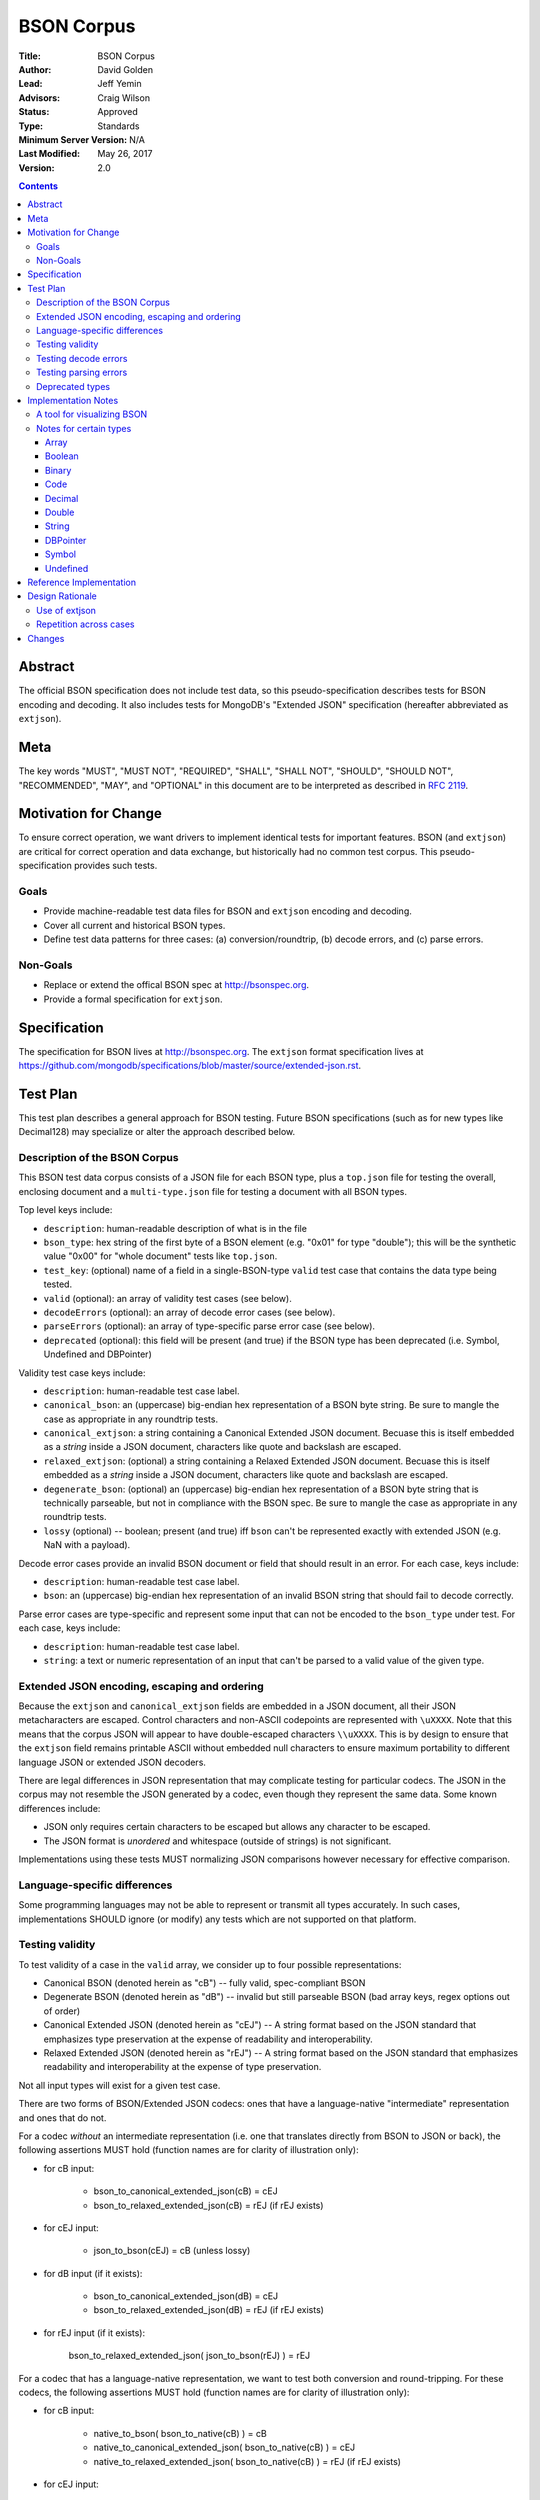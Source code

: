 ===========
BSON Corpus
===========

:Title: BSON Corpus
:Author: David Golden
:Lead: Jeff Yemin
:Advisors: Craig Wilson
:Status: Approved
:Type: Standards
:Minimum Server Version: N/A
:Last Modified: May 26, 2017
:Version: 2.0

.. contents::

Abstract
========

The official BSON specification does not include test data, so this
pseudo-specification describes tests for BSON encoding and decoding.  It also
includes tests for MongoDB's "Extended JSON" specification (hereafter
abbreviated as ``extjson``).

Meta
====

The key words "MUST", "MUST NOT", "REQUIRED", "SHALL", "SHALL NOT", "SHOULD",
"SHOULD NOT", "RECOMMENDED",  "MAY", and "OPTIONAL" in this document are to be
interpreted as described in `RFC 2119`_.

.. _RFC 2119: https://www.ietf.org/rfc/rfc2119.txt

Motivation for Change
=====================

To ensure correct operation, we want drivers to implement identical tests
for important features.  BSON (and ``extjson``) are critical for correct
operation and data exchange, but historically had no common test corpus.
This pseudo-specification provides such tests.

Goals
-----

* Provide machine-readable test data files for BSON and ``extjson`` encoding
  and decoding.

* Cover all current and historical BSON types.

* Define test data patterns for three cases: (a) conversion/roundtrip, (b)
  decode errors, and (c) parse errors.

Non-Goals
---------

* Replace or extend the offical BSON spec at http://bsonspec.org.

* Provide a formal specification for ``extjson``.

Specification
=============

The specification for BSON lives at http://bsonspec.org.  The ``extjson``
format specification lives at
https://github.com/mongodb/specifications/blob/master/source/extended-json.rst.

Test Plan
=========

This test plan describes a general approach for BSON testing.  Future BSON
specifications (such as for new types like Decimal128) may specialize or
alter the approach described below.

Description of the BSON Corpus
------------------------------

This BSON test data corpus consists of a JSON file for each BSON type, plus
a ``top.json`` file for testing the overall, enclosing document and a
``multi-type.json`` file for testing a document with all BSON types.

Top level keys include:

* ``description``: human-readable description of what is in the file

* ``bson_type``: hex string of the first byte of a BSON element (e.g. "0x01"
  for type "double"); this will be the synthetic value "0x00" for "whole
  document" tests like ``top.json``.

* ``test_key``: (optional) name of a field in a single-BSON-type ``valid`` test
  case that contains the data type being tested.

* ``valid`` (optional): an array of validity test cases (see below).

* ``decodeErrors`` (optional): an array of decode error cases (see below).

* ``parseErrors`` (optional): an array of type-specific parse error case (see
  below).

* ``deprecated`` (optional): this field will be present (and true) if the
  BSON type has been deprecated (i.e. Symbol, Undefined and DBPointer)

Validity test case keys include:

* ``description``: human-readable test case label.

* ``canonical_bson``: an (uppercase) big-endian hex representation of a BSON
  byte string.  Be sure to mangle the case as appropriate in any roundtrip
  tests.

* ``canonical_extjson``: a string containing a Canonical Extended JSON document.
  Becuase this is itself embedded as a *string* inside a JSON document,
  characters like quote and backslash are escaped.

* ``relaxed_extjson``: (optional) a string containing a Relaxed Extended JSON
  document.  Becuase this is itself embedded as a *string* inside a JSON
  document, characters like quote and backslash are escaped.

* ``degenerate_bson``: (optional) an (uppercase) big-endian hex representation
  of a BSON byte string that is technically parseable, but not in compliance
  with the BSON spec.  Be sure to mangle the case as appropriate in any
  roundtrip tests.

* ``lossy`` (optional) -- boolean; present (and true) iff ``bson`` can't be
  represented exactly with extended JSON (e.g. NaN with a payload).

Decode error cases provide an invalid BSON document or field that
should result in an error. For each case, keys include:

* ``description``: human-readable test case label.

* ``bson``: an (uppercase) big-endian hex representation of an invalid
  BSON string that should fail to decode correctly.

Parse error cases are type-specific and represent some input that can not
be encoded to the ``bson_type`` under test.  For each case, keys include:

* ``description``: human-readable test case label.

* ``string``: a text or numeric representation of an input that can't be
  parsed to a valid value of the given type.

Extended JSON encoding, escaping and ordering
---------------------------------------------

Because the ``extjson`` and ``canonical_extjson`` fields are embedded in a
JSON document, all their JSON metacharacters are escaped.  Control
characters and non-ASCII codepoints are represented with ``\uXXXX``.  Note
that this means that the corpus JSON will appear to have double-escaped
characters ``\\uXXXX``.  This is by design to ensure that the ``extjson``
field remains printable ASCII without embedded null characters to ensure
maximum portability to different language JSON or extended JSON decoders.

There are legal differences in JSON representation that may complicate
testing for particular codecs.  The JSON in the corpus may not resemble
the JSON generated by a codec, even though they represent the same data.
Some known differences include:

* JSON only requires certain characters to be escaped but allows any character
  to be escaped.

* The JSON format is *unordered* and whitespace (outside of strings) is not
  significant.

Implementations using these tests MUST normalizing JSON comparisons however
necessary for effective comparison.

Language-specific differences
-----------------------------

Some programming languages may not be able to represent or transmit all
types accurately.  In such cases, implementations SHOULD ignore (or modify)
any tests which are not supported on that platform.

Testing validity
----------------

To test validity of a case in the ``valid`` array, we consider up to four
possible representations:

* Canonical BSON (denoted herein as "cB") -- fully valid, spec-compliant BSON

* Degenerate BSON (denoted herein as "dB") -- invalid but still parseable BSON
  (bad array keys, regex options out of order)

* Canonical Extended JSON (denoted herein as "cEJ") -- A string format based on
  the JSON standard that emphasizes type preservation at the expense of
  readability and interoperability.

* Relaxed Extended JSON (denoted herein as "rEJ") -- A string format based on
  the JSON standard that emphasizes readability and interoperability at the
  expense of type preservation.

Not all input types will exist for a given test case.

There are two forms of BSON/Extended JSON codecs: ones that have a language-native
"intermediate" representation and ones that do not.

For a codec *without* an intermediate representation (i.e. one that translates
directly from BSON to JSON or back), the following assertions MUST hold
(function names are for clarity of illustration only):

* for cB input:

    * bson_to_canonical_extended_json(cB) = cEJ

    * bson_to_relaxed_extended_json(cB) = rEJ (if rEJ exists)

* for cEJ input:

    * json_to_bson(cEJ) = cB (unless lossy)

* for dB input (if it exists):

    * bson_to_canonical_extended_json(dB) = cEJ

    * bson_to_relaxed_extended_json(dB) = rEJ (if rEJ exists)

* for rEJ input (if it exists):

    bson_to_relaxed_extended_json( json_to_bson(rEJ) ) = rEJ

For a codec that has a language-native representation, we want to test both
conversion and round-tripping.  For these codecs, the following assertions MUST
hold (function names are for clarity of illustration only):

* for cB input:

    * native_to_bson( bson_to_native(cB) ) = cB

    * native_to_canonical_extended_json( bson_to_native(cB) ) = cEJ

    * native_to_relaxed_extended_json( bson_to_native(cB) ) = rEJ (if rEJ exists)

* for cEJ input:

    * native_to_canonical_extended_json( json_to_native(cEJ) ) = cEJ

    * native_to_bson( json_to_native(cEJ) ) = cB (unless lossy)

* for dB input (if it exists):

    * native_to_bson( bson_to_native(dB) ) = cB

* for rEJ input (if it exists):

    * native_to_relaxed_extended_json( json_to_native(rEJ) ) = rEJ

Implementations MAY test assertions in an implementation-specific
manner.

Testing decode errors
---------------------

The ``decodeErrors`` cases represent BSON documents that are sufficiently
incorrect that they can't be parsed even with liberal interpretation of
the BSON schema (e.g. reading arrays with invalid keys is possible, even
though technically invalid, so they are *not* ``decodeErrors``).

Drivers SHOULD test that each case results in a decoding error.
Implementations MAY to test assertion in an implementation-specific
manner.

Testing parsing errors
----------------------

The interpretation of ``parseErrors`` is type-specific.  For example,
helpers for creating Decimal128 values may parse strings to convert them
to binary Decimal128 values.  The ``parseErrors`` cases are strings that
will *not* convert correctly.

The documentation for a type (if any) will specify how to use these
cases for testing.

Drivers SHOULD test that each case results in a parse error.
Implementations MAY to test assertion in an implementation-specific
manner.

Deprecated types
----------------

The corpus files for deprecated types are provided for informational
purposes.  Implementations MAY ignore or modify them to match legacy
treatment of deprecated types.

Implementation Notes
====================

A tool for visualizing BSON
---------------------------

The test directory includes a Perl script ``bsonview``, which will
decompose and highlight elements of a BSON document.  It may be used like
this::

    echo "0900000010610005000000" | perl bsonview -x

Notes for certain types
-----------------------

Array
~~~~~

Arrays can have degenerate BSON if the array indexes are not set as
"0", "1", etc.

Boolean
~~~~~~~

The only valid values are 0 and 1.  Other non-zero numbers MUST be
interpreted as errors rather than "true" values.

Binary
~~~~~~

The Base64 encoded text in the extended JSON representation MUST be padded.

Code
~~~~

There are multiple ways to encode Unicode characters as a JSON document.
Individual implementers may need to normalize provided and generated
extended JSON before comparison.

Decimal
~~~~~~~

NaN with payload can't be represented in extended JSON, so such conversions are
lossy.

Double
~~~~~~

There is not yet a way to represent Inf, -Inf or NaN in extended JSON.  Even if
a $numberDouble is added, it is unlikely to support special values with
payloads, so such doubles would be lossy when converted to extended JSON.

String
~~~~~~

There are multiple ways to encode Unicode characters as a JSON document.
Individual implementers may need to normalize provided and generated
extended JSON before comparison.

DBPointer
~~~~~~~~~

This type is deprecated and there is no DBPointer representation in
extended JSON.  mongoexport converts these to DBRef documents, but such
conversion is outside the scope of this spec.

Symbol
~~~~~~

This type is deprecated and there is no Symbol representation in extended JSON.
mongoexport converts these to strings, but such conversion is outside the
scope of this spec.

Undefined
~~~~~~~~~

This type is deprecated, but there is a "$undefined" representation in
extended JSON.


Reference Implementation
========================

The Java, C# and Perl drivers.

Design Rationale
================

Use of extjson
--------------

Testing conversion requires an "input" and an "output".  With a BSON string
as both input and output, we can only test that it roundtrips correctly --
we can't test that the decoded value visible to the language is correct.

For example, a pathological encoder/decoder could invert Boolean true and
false during decoding and encoding.  The BSON would roundtrip but the
program would see the wrong values.

Therefore, we need a separate, semantic description of the contents of a BSON
string in a machine readable format.  Fortunately, we already have extjson as a
means of doing so.  The extended JSON strings contained within the tests adhere
to the Extended JSON Specification.

Repetition across cases
-----------------------

Some validity cases may result in duplicate assertions across cases,
particularly if the ``bson`` field is different in different cases, but the
``canonical_bson`` field is the same.  This is by design so that each case
stands alone and can be confirmed to be internally consistent via the
assertions.  This makes for easier and safer test case development.

Changes
=======

Version 2.0 - May 26, 2017

* Revised to be consistent with Extended JSON spec 2.0: valid case fields
  have changed, as have the test assertions.

Version 1.3 - January 23, 2017

* Added ``multi-type.json`` to test encoding and decoding all BSON types within
  the same document.

* Amended all extended JSON strings to adhere to the Extended JSON
  Specification.

* Modified the "Use of extjson" section of this specification to note that
  canonical extended JSON is now used.

Version 1.2 - November 14, 2016

* Removed "invalid flags" BSON Regexp case.

Version 1.1 – October 25, 2016

* Added a "non-alphabetized flags" case to the BSON Regexp corpus file;
  decoders must be able to read non-alphabetized flags, but encoders must
  emit alphabetized flags.

* Added an "invalid flags" case to the BSON Regexp corpus file.
